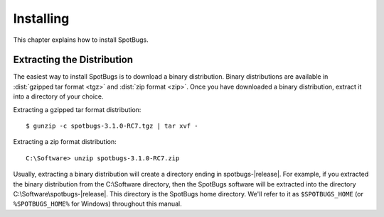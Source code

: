 Installing
==========

This chapter explains how to install SpotBugs.

Extracting the Distribution
---------------------------

The easiest way to install SpotBugs is to download a binary distribution.
Binary distributions are available in :dist:`gzipped tar format <tgz>` and :dist:`zip format <zip>`.
Once you have downloaded a binary distribution, extract it into a directory of your choice.

Extracting a gzipped tar format distribution::

    $ gunzip -c spotbugs-3.1.0-RC7.tgz | tar xvf -

Extracting a zip format distribution::

    C:\Software> unzip spotbugs-3.1.0-RC7.zip

Usually, extracting a binary distribution will create a directory ending in spotbugs-|release|.
For example, if you extracted the binary distribution from the C:\\Software directory, then the SpotBugs software will be extracted into the directory C:\\Software\\spotbugs-|release|.
This directory is the SpotBugs home directory.
We'll refer to it as ``$SPOTBUGS_HOME`` (or ``%SPOTBUGS_HOME%`` for Windows) throughout this manual.
